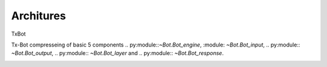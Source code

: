 ----------
Architures
----------

TxBot


Tx-Bot compresseing of basic 5 components .. py:module::`~Bot.Bot_engine`, :module: `~Bot.Bot_input`, .. py:module:: `~Bot.Bot_output`, .. py:module::  `~Bot.Bot_layer` and .. py:module::  `~Bot.Bot_response`.

.. image:: ./TxBot_arc.jpg
     :alt: TxBot Articures




